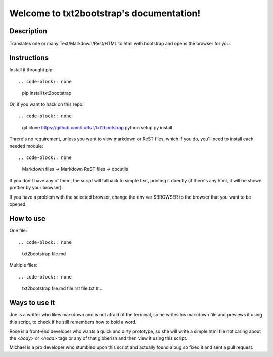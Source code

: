 Welcome to txt2bootstrap's documentation!
=========================================

Description
-----------

Translates one or many  Text/Markdown/Rest/HTML to html with bootstrap
and opens the browser for you.

Instructions
------------

Install it throught pip::

.. code-block:: none

    pip install txt2bootstrap

Or, if you want to hack on this repo::

.. code-block:: none

    git clone https://github.com/LuRsT/txt2bootstrap
    python setup.py install

Threre's no requirement, unless you want to view markdown or ReST files,
which if you do, you'll need to install each needed module::

.. code-block:: none

    Markdown files -> Markdown
    ReST files     -> docutils

If you don't have any of them, the script will fallback to simple text,
printing it directly (if there's any html, it will be shown prettier
by your browser).

If you have a problem with the selected browser, change the env var
$BROWSER to the browser that you want to be opened.

How to use
----------

One file::

.. code-block:: none

    txt2bootstrap file.md

Multiple files::

.. code-block:: none

    txt2bootstrap file.md file.rst file.txt #...

Ways to use it
--------------

Joe is a writter who likes markdown and is not afraid of the terminal, so he
writes his markdown file and previews it using this script, to check if he
still remembers how to bold a word.

Rose is a front-end developer who wants a quick and dirty prototype, so she
will write a simple html file not caring about the `<body>` or `<head>` tags or
any of that gibberish and then view it using this script.

Michael is a pro developer who stumbled upon this script and actually found a
bug so fixed it and sent a pull request.
